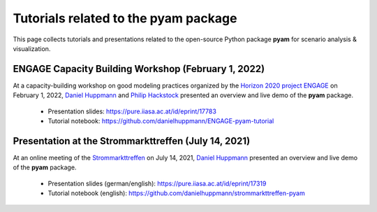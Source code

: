 Tutorials related to the pyam package
=====================================

.. figure:: https://raw.githubusercontent.com/IAMconsortium/pyam/main/doc/logos/pyam-header.png
   :width: 640px

This page collects tutorials and presentations related to the open-source Python package
**pyam** for scenario analysis & visualization.

ENGAGE Capacity Building Workshop (February 1, 2022)
^^^^^^^^^^^^^^^^^^^^^^^^^^^^^^^^^^^^^^^^^^^^^^^^^^^^

At a capacity-building workshop on good modeling practices
organized by the `Horizon 2020 project ENGAGE`_ on February 1, 2022,
`Daniel Huppmann <https://www.iiasa.ac.at/staff/daniel-huppmann>`_ and
`Philip Hackstock <https://iiasa.ac.at/staff/philip-hackstock>`_
presented an overview and live demo of the **pyam** package.

 - Presentation slides: https://pure.iiasa.ac.at/id/eprint/17783
 - Tutorial notebook: https://github.com/danielhuppmann/ENGAGE-pyam-tutorial

.. _`Horizon 2020 project ENGAGE` : https://www.engage-climate.org/capacity-building-workshop-1-february-2022/

Presentation at the Strommarkttreffen (July 14, 2021)
^^^^^^^^^^^^^^^^^^^^^^^^^^^^^^^^^^^^^^^^^^^^^^^^^^^^^

At an online meeting of the Strommarkttreffen_ on July 14, 2021,
`Daniel Huppmann <https://www.iiasa.ac.at/staff/huppmann>`_ presented an overview
and live demo of the **pyam** package.

 - Presentation slides (german/english): https://pure.iiasa.ac.at/id/eprint/17319
 - Tutorial notebook (english): https://github.com/danielhuppmann/strommarkttreffen-pyam

.. _Strommarkttreffen : https://www.strommarkttreffen.org/online/
